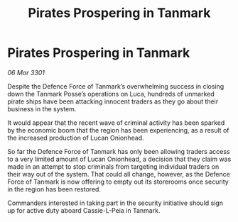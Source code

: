 :PROPERTIES:
:ID:       c40fd613-e1f6-4fd7-ac9b-cccc42837656
:END:
#+title: Pirates Prospering in Tanmark
#+filetags: :galnet:

* Pirates Prospering in Tanmark

/06 Mar 3301/

Despite the Defence Force of Tanmark’s overwhelming success in closing down the Tanmark Posse’s operations on Luca, hundreds of unmarked pirate ships have been attacking innocent traders as they go about their business in the system.  

It would appear that the recent wave of criminal activity has been sparked by the economic boom that the region has been experiencing, as a result of the increased production of Lucan Onionhead. 

So far the Defence Force of Tanmark has only been allowing traders access to a very limited amount of Lucan Onionhead, a decision that they claim was made in an attempt to stop criminals from targeting individual traders on their way out of the system. That could all change, however, as the Defence Force of Tanmark is now offering to empty out its storerooms once security in the region has been restored. 

Commanders interested in taking part in the security initiative should sign up for active duty aboard Cassie-L-Peia in Tanmark.
